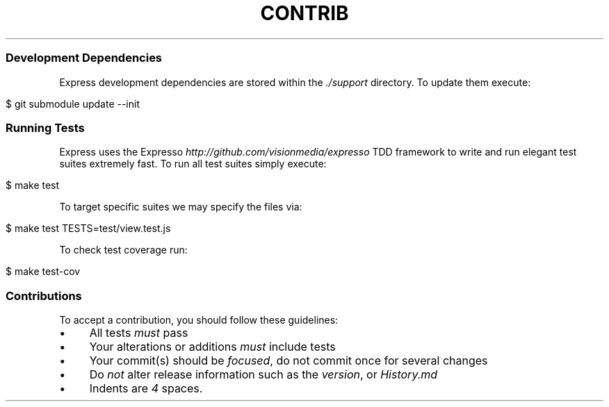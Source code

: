 .\" generated with Ronn/v0.6.6
.\" http://github.com/rtomayko/ronn/
.
.TH "CONTRIB" "" "July 2010" "" ""
.
.SS "Development Dependencies"
Express development dependencies are stored within the \fI\./support\fR directory\. To update them execute:
.
.IP "" 4
.
.nf

$ git submodule update \-\-init
.
.fi
.
.IP "" 0
.
.SS "Running Tests"
Express uses the Expresso \fIhttp://github\.com/visionmedia/expresso\fR TDD framework to write and run elegant test suites extremely fast\. To run all test suites simply execute:
.
.IP "" 4
.
.nf

$ make test
.
.fi
.
.IP "" 0
.
.P
To target specific suites we may specify the files via:
.
.IP "" 4
.
.nf

$ make test TESTS=test/view\.test\.js
.
.fi
.
.IP "" 0
.
.P
To check test coverage run:
.
.IP "" 4
.
.nf

$ make test\-cov
.
.fi
.
.IP "" 0
.
.SS "Contributions"
To accept a contribution, you should follow these guidelines:
.
.IP "\(bu" 4
All tests \fImust\fR pass
.
.IP "\(bu" 4
Your alterations or additions \fImust\fR include tests
.
.IP "\(bu" 4
Your commit(s) should be \fIfocused\fR, do not commit once for several changes
.
.IP "\(bu" 4
Do \fInot\fR alter release information such as the \fIversion\fR, or \fIHistory\.md\fR
.
.IP "\(bu" 4
Indents are \fI4\fR spaces\.
.
.IP "" 0

